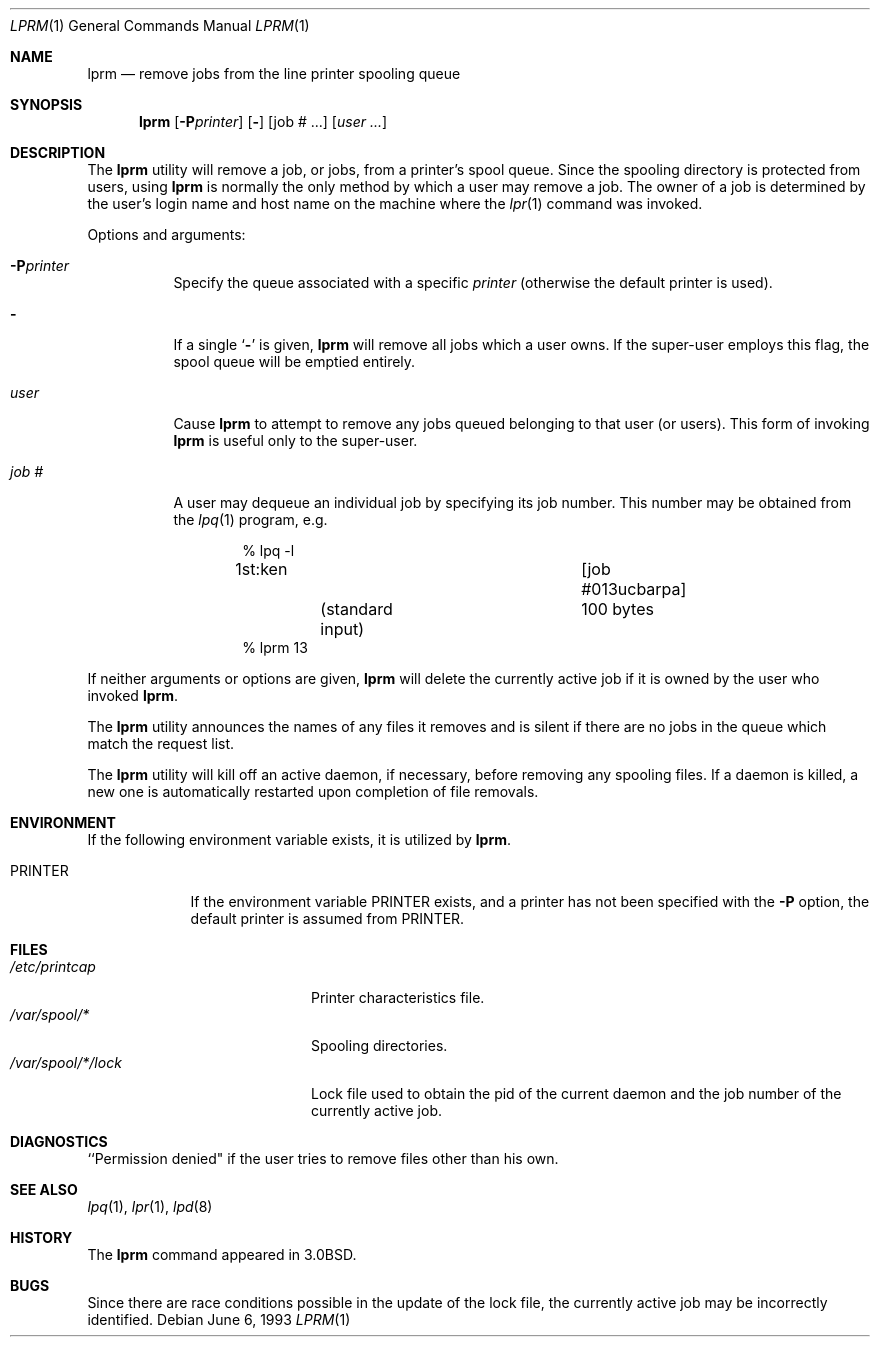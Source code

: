 .\" Copyright (c) 1983, 1990, 1993
.\"	The Regents of the University of California.  All rights reserved.
.\"
.\" Redistribution and use in source and binary forms, with or without
.\" modification, are permitted provided that the following conditions
.\" are met:
.\" 1. Redistributions of source code must retain the above copyright
.\"    notice, this list of conditions and the following disclaimer.
.\" 2. Redistributions in binary form must reproduce the above copyright
.\"    notice, this list of conditions and the following disclaimer in the
.\"    documentation and/or other materials provided with the distribution.
.\" 4. Neither the name of the University nor the names of its contributors
.\"    may be used to endorse or promote products derived from this software
.\"    without specific prior written permission.
.\"
.\" THIS SOFTWARE IS PROVIDED BY THE REGENTS AND CONTRIBUTORS ``AS IS'' AND
.\" ANY EXPRESS OR IMPLIED WARRANTIES, INCLUDING, BUT NOT LIMITED TO, THE
.\" IMPLIED WARRANTIES OF MERCHANTABILITY AND FITNESS FOR A PARTICULAR PURPOSE
.\" ARE DISCLAIMED.  IN NO EVENT SHALL THE REGENTS OR CONTRIBUTORS BE LIABLE
.\" FOR ANY DIRECT, INDIRECT, INCIDENTAL, SPECIAL, EXEMPLARY, OR CONSEQUENTIAL
.\" DAMAGES (INCLUDING, BUT NOT LIMITED TO, PROCUREMENT OF SUBSTITUTE GOODS
.\" OR SERVICES; LOSS OF USE, DATA, OR PROFITS; OR BUSINESS INTERRUPTION)
.\" HOWEVER CAUSED AND ON ANY THEORY OF LIABILITY, WHETHER IN CONTRACT, STRICT
.\" LIABILITY, OR TORT (INCLUDING NEGLIGENCE OR OTHERWISE) ARISING IN ANY WAY
.\" OUT OF THE USE OF THIS SOFTWARE, EVEN IF ADVISED OF THE POSSIBILITY OF
.\" SUCH DAMAGE.
.\"
.\"     @(#)lprm.1	8.1 (Berkeley) 6/6/93
.\" $FreeBSD: releng/9.3/usr.sbin/lpr/lprm/lprm.1 216372 2010-12-11 09:38:12Z joel $
.\"
.Dd June 6, 1993
.Dt LPRM 1
.Os
.Sh NAME
.Nm lprm
.Nd remove jobs from the line printer spooling queue
.Sh SYNOPSIS
.Nm
.Op Fl P Ns Ar printer
.Op Fl
.Op job # ...\&
.Op Ar user ...\&
.Sh DESCRIPTION
The
.Nm
utility will remove a job, or jobs, from a printer's spool queue.
Since the spooling directory is protected from users, using
.Nm
is normally the only method by which a user may remove a job.
The owner of a job is determined by the user's login name
and host name on the machine where the
.Xr lpr 1
command was invoked.
.Pp
Options and arguments:
.Bl -tag -width indent
.It Fl P Ns Ar printer
Specify the queue associated with a specific
.Ar printer
(otherwise the default printer is used).
.It Fl
If a single
.Sq Fl
is given,
.Nm
will remove all jobs which a user
owns.
If the super-user employs this flag, the spool queue will
be emptied entirely.
.It Ar user
Cause
.Nm
to attempt to remove any jobs queued belonging to that user
(or users).
This form of invoking
.Nm
is useful only to the super-user.
.It Ar job\ \&#
A user may dequeue an individual job by specifying its job number.
This number may be obtained from the
.Xr lpq 1
program, e.g.\&
.Bd -literal -offset indent
\&% lpq \-l

1st:ken				[job #013ucbarpa]
	(standard input)	100 bytes
% lprm 13
.Ed
.El
.Pp
If neither arguments or options are given,
.Nm
will delete the currently active job if it is
owned by the user who invoked
.Nm .
.Pp
The
.Nm
utility announces the names of any files it removes and is silent if
there are no jobs in the queue which match the request list.
.Pp
The
.Nm
utility will kill off an active daemon, if necessary, before removing
any spooling files.
If a daemon is killed, a new one is
automatically restarted upon completion of file removals.
.Sh ENVIRONMENT
If the following environment variable exists, it is utilized by
.Nm .
.Bl -tag -width PRINTER
.It Ev PRINTER
If the environment variable
.Ev PRINTER
exists,
and a printer has not been specified with the
.Fl P
option,
the default printer is assumed from
.Ev PRINTER .
.El
.Sh FILES
.Bl -tag -width /var/spool/*/lock/ -compact
.It Pa /etc/printcap
Printer characteristics file.
.It Pa /var/spool/*
Spooling directories.
.It Pa /var/spool/*/lock
Lock file used to obtain the pid of the current
daemon and the job number of the currently active job.
.El
.Sh DIAGNOSTICS
``Permission denied" if the user tries to remove files other than his
own.
.Sh SEE ALSO
.Xr lpq 1 ,
.Xr lpr 1 ,
.Xr lpd 8
.Sh HISTORY
The
.Nm
command appeared in
.Bx 3.0 .
.Sh BUGS
Since there are race conditions possible in the update of the lock file,
the currently active job may be incorrectly identified.

